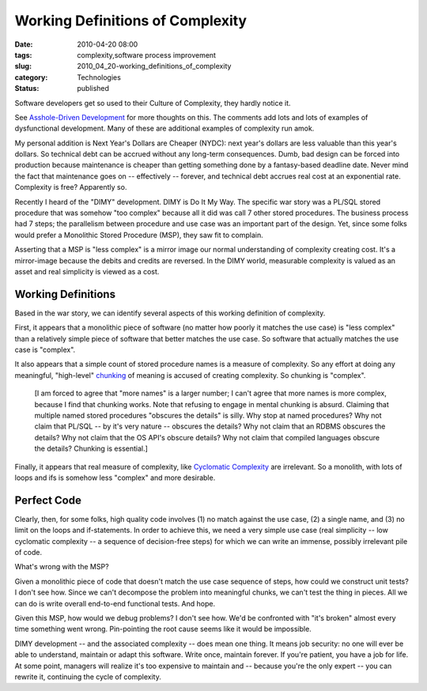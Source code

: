 Working Definitions of Complexity
=================================

:date: 2010-04-20 08:00
:tags: complexity,software process improvement
:slug: 2010_04_20-working_definitions_of_complexity
:category: Technologies
:status: published

Software developers get so used to their Culture of Complexity, they
hardly notice it.

See `Asshole-Driven Development <http://www.scottberkun.com/blog/2007/asshole-driven-development>`__
for more thoughts on this. The comments add lots and lots of examples
of dysfunctional development. Many of these are additional examples
of complexity run amok.

My personal addition is Next Year's Dollars are Cheaper (NYDC): next
year's dollars are less valuable than this year's dollars. So
technical debt can be accrued without any long-term consequences.
Dumb, bad design can be forced into production because maintenance is
cheaper than getting something done by a fantasy-based deadline date.
Never mind the fact that maintenance goes on -- effectively --
forever, and technical debt accrues real cost at an exponential rate.
Complexity is free? Apparently so.

Recently I heard of the "DIMY" development. DIMY is Do It My Way. The
specific war story was a PL/SQL stored procedure that was somehow
"too complex" because all it did was call 7 other stored procedures.
The business process had 7 steps; the parallelism between procedure
and use case was an important part of the design. Yet, since some
folks would prefer a Monolithic Stored Procedure (MSP), they saw fit
to complain.

Asserting that a MSP is "less complex" is a mirror image our normal
understanding of complexity creating cost. It's a mirror-image
because the debits and credits are reversed. In the DIMY world,
measurable complexity is valued as an asset and real simplicity is
viewed as a cost.

Working Definitions
-------------------

Based in the war story, we can identify several aspects of this
working definition of complexity.

First, it appears that a monolithic piece of software (no matter how
poorly it matches the use case) is "less complex" than a relatively
simple piece of software that better matches the use case. So
software that actually matches the use case is "complex".

It also appears that a simple count of stored procedure names is a
measure of complexity. So any effort at doing any meaningful,
"high-level"
`chunking <http://en.wikipedia.org/wiki/Chunking_(psychology)>`__ of
meaning is accused of creating complexity. So chunking is "complex".

    [I am forced to agree that "more names" is a larger number; I can't
    agree that more names is more complex, because I find that chunking
    works. Note that refusing to engage in mental chunking is absurd.
    Claiming that multiple named stored procedures "obscures the details"
    is silly. Why stop at named procedures? Why not claim that PL/SQL --
    by it's very nature -- obscures the details? Why not claim that an
    RDBMS obscures the details? Why not claim that the OS API's obscure
    details? Why not claim that compiled languages obscure the details?
    Chunking is essential.]

Finally, it appears that real measure of complexity, like `Cyclomatic
Complexity <http://en.wikipedia.org/wiki/Cyclomatic_complexity>`__
are irrelevant. So a monolith, with lots of loops and ifs is somehow
less "complex" and more desirable.

Perfect Code
------------

Clearly, then, for some folks, high quality code involves (1) no
match against the use case, (2) a single name, and (3) no limit on
the loops and if-statements. In order to achieve this, we need a very
simple use case (real simplicity -- low cyclomatic complexity -- a
sequence of decision-free steps) for which we can write an immense,
possibly irrelevant pile of code.

What's wrong with the MSP?

Given a monolithic piece of code that doesn't match the use case
sequence of steps, how could we construct unit tests? I don't see
how. Since we can't decompose the problem into meaningful chunks, we
can't test the thing in pieces. All we can do is write overall
end-to-end functional tests. And hope.

Given this MSP, how would we debug problems? I don't see how. We'd be
confronted with "it's broken" almost every time something went wrong.
Pin-pointing the root cause seems like it would be impossible.

DIMY development -- and the associated complexity -- does mean one
thing. It means job security: no one will ever be able to
understand, maintain or adapt this software. Write once, maintain
forever. If you're patient, you have a job for life. At some
point, managers will realize it's too expensive to maintain and --
because you're the only expert -- you can rewrite it, continuing
the cycle of complexity.





